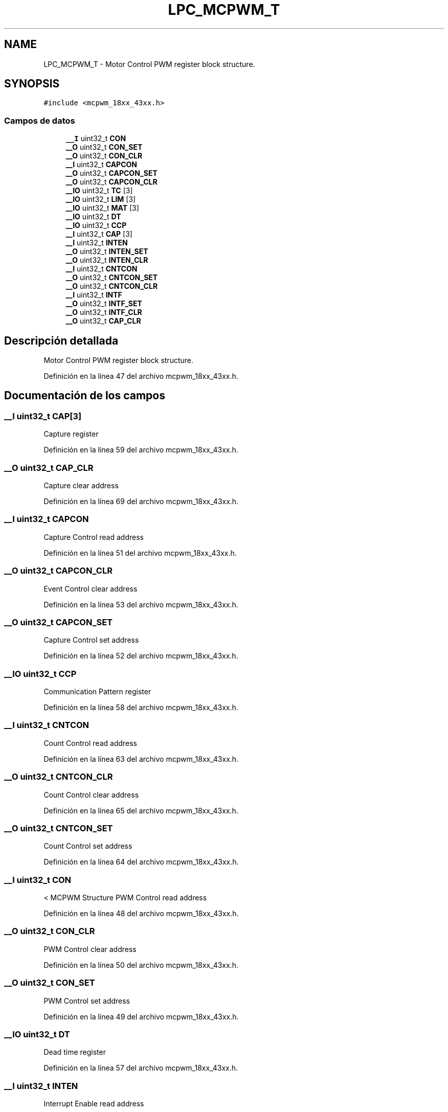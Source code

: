 .TH "LPC_MCPWM_T" 3 "Viernes, 14 de Septiembre de 2018" "Ejercicio 1 - TP 5" \" -*- nroff -*-
.ad l
.nh
.SH NAME
LPC_MCPWM_T \- Motor Control PWM register block structure\&.  

.SH SYNOPSIS
.br
.PP
.PP
\fC#include <mcpwm_18xx_43xx\&.h>\fP
.SS "Campos de datos"

.in +1c
.ti -1c
.RI "\fB__I\fP uint32_t \fBCON\fP"
.br
.ti -1c
.RI "\fB__O\fP uint32_t \fBCON_SET\fP"
.br
.ti -1c
.RI "\fB__O\fP uint32_t \fBCON_CLR\fP"
.br
.ti -1c
.RI "\fB__I\fP uint32_t \fBCAPCON\fP"
.br
.ti -1c
.RI "\fB__O\fP uint32_t \fBCAPCON_SET\fP"
.br
.ti -1c
.RI "\fB__O\fP uint32_t \fBCAPCON_CLR\fP"
.br
.ti -1c
.RI "\fB__IO\fP uint32_t \fBTC\fP [3]"
.br
.ti -1c
.RI "\fB__IO\fP uint32_t \fBLIM\fP [3]"
.br
.ti -1c
.RI "\fB__IO\fP uint32_t \fBMAT\fP [3]"
.br
.ti -1c
.RI "\fB__IO\fP uint32_t \fBDT\fP"
.br
.ti -1c
.RI "\fB__IO\fP uint32_t \fBCCP\fP"
.br
.ti -1c
.RI "\fB__I\fP uint32_t \fBCAP\fP [3]"
.br
.ti -1c
.RI "\fB__I\fP uint32_t \fBINTEN\fP"
.br
.ti -1c
.RI "\fB__O\fP uint32_t \fBINTEN_SET\fP"
.br
.ti -1c
.RI "\fB__O\fP uint32_t \fBINTEN_CLR\fP"
.br
.ti -1c
.RI "\fB__I\fP uint32_t \fBCNTCON\fP"
.br
.ti -1c
.RI "\fB__O\fP uint32_t \fBCNTCON_SET\fP"
.br
.ti -1c
.RI "\fB__O\fP uint32_t \fBCNTCON_CLR\fP"
.br
.ti -1c
.RI "\fB__I\fP uint32_t \fBINTF\fP"
.br
.ti -1c
.RI "\fB__O\fP uint32_t \fBINTF_SET\fP"
.br
.ti -1c
.RI "\fB__O\fP uint32_t \fBINTF_CLR\fP"
.br
.ti -1c
.RI "\fB__O\fP uint32_t \fBCAP_CLR\fP"
.br
.in -1c
.SH "Descripción detallada"
.PP 
Motor Control PWM register block structure\&. 
.PP
Definición en la línea 47 del archivo mcpwm_18xx_43xx\&.h\&.
.SH "Documentación de los campos"
.PP 
.SS "\fB__I\fP uint32_t CAP[3]"
Capture register 
.PP
Definición en la línea 59 del archivo mcpwm_18xx_43xx\&.h\&.
.SS "\fB__O\fP uint32_t CAP_CLR"
Capture clear address 
.PP
Definición en la línea 69 del archivo mcpwm_18xx_43xx\&.h\&.
.SS "\fB__I\fP uint32_t CAPCON"
Capture Control read address 
.PP
Definición en la línea 51 del archivo mcpwm_18xx_43xx\&.h\&.
.SS "\fB__O\fP uint32_t CAPCON_CLR"
Event Control clear address 
.PP
Definición en la línea 53 del archivo mcpwm_18xx_43xx\&.h\&.
.SS "\fB__O\fP uint32_t CAPCON_SET"
Capture Control set address 
.PP
Definición en la línea 52 del archivo mcpwm_18xx_43xx\&.h\&.
.SS "\fB__IO\fP uint32_t CCP"
Communication Pattern register 
.PP
Definición en la línea 58 del archivo mcpwm_18xx_43xx\&.h\&.
.SS "\fB__I\fP uint32_t CNTCON"
Count Control read address 
.PP
Definición en la línea 63 del archivo mcpwm_18xx_43xx\&.h\&.
.SS "\fB__O\fP uint32_t CNTCON_CLR"
Count Control clear address 
.PP
Definición en la línea 65 del archivo mcpwm_18xx_43xx\&.h\&.
.SS "\fB__O\fP uint32_t CNTCON_SET"
Count Control set address 
.PP
Definición en la línea 64 del archivo mcpwm_18xx_43xx\&.h\&.
.SS "\fB__I\fP uint32_t CON"
< MCPWM Structure PWM Control read address 
.PP
Definición en la línea 48 del archivo mcpwm_18xx_43xx\&.h\&.
.SS "\fB__O\fP uint32_t CON_CLR"
PWM Control clear address 
.PP
Definición en la línea 50 del archivo mcpwm_18xx_43xx\&.h\&.
.SS "\fB__O\fP uint32_t CON_SET"
PWM Control set address 
.PP
Definición en la línea 49 del archivo mcpwm_18xx_43xx\&.h\&.
.SS "\fB__IO\fP uint32_t DT"
Dead time register 
.PP
Definición en la línea 57 del archivo mcpwm_18xx_43xx\&.h\&.
.SS "\fB__I\fP uint32_t INTEN"
Interrupt Enable read address 
.PP
Definición en la línea 60 del archivo mcpwm_18xx_43xx\&.h\&.
.SS "\fB__O\fP uint32_t INTEN_CLR"
Interrupt Enable clear address 
.PP
Definición en la línea 62 del archivo mcpwm_18xx_43xx\&.h\&.
.SS "\fB__O\fP uint32_t INTEN_SET"
Interrupt Enable set address 
.PP
Definición en la línea 61 del archivo mcpwm_18xx_43xx\&.h\&.
.SS "\fB__I\fP uint32_t INTF"
Interrupt flags read address 
.PP
Definición en la línea 66 del archivo mcpwm_18xx_43xx\&.h\&.
.SS "\fB__O\fP uint32_t INTF_CLR"
Interrupt flags clear address 
.PP
Definición en la línea 68 del archivo mcpwm_18xx_43xx\&.h\&.
.SS "\fB__O\fP uint32_t INTF_SET"
Interrupt flags set address 
.PP
Definición en la línea 67 del archivo mcpwm_18xx_43xx\&.h\&.
.SS "\fB__IO\fP uint32_t LIM[3]"
Limit register 
.PP
Definición en la línea 55 del archivo mcpwm_18xx_43xx\&.h\&.
.SS "\fB__IO\fP uint32_t MAT[3]"
Match register 
.PP
Definición en la línea 56 del archivo mcpwm_18xx_43xx\&.h\&.
.SS "\fB__IO\fP uint32_t TC[3]"
Timer Counter register 
.PP
Definición en la línea 54 del archivo mcpwm_18xx_43xx\&.h\&.

.SH "Autor"
.PP 
Generado automáticamente por Doxygen para Ejercicio 1 - TP 5 del código fuente\&.
